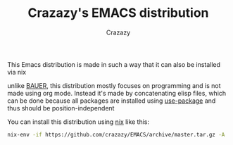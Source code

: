 #+title: Crazazy's EMACS distribution
#+author: Crazazy

This Emacs distribution is made in such a way that it can also be installed via nix

unlike [[https://github.com/matthewbauer/bauer][BAUER]], this distribution mostly focuses on programming and is not made using org mode.
Instead it's made by concatenating elisp files, which can be done because all packages are installed using [[https://github.com/jwiegley/use-package][use-package]] and thus should be position-independent

You can install this distribution using [[https://nixos.org/download.html][nix]] like this:
#+BEGIN_SRC sh
nix-env -if https://github.com/crazazy/EMACS/archive/master.tar.gz -A
#+END_SRC
